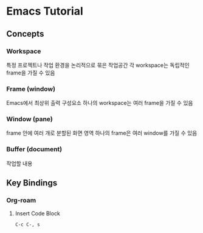 * Emacs Tutorial
** Concepts
*** Workspace
특정 프로젝트나 작업 환경을 논리적으로 묶은 작업공간
각 workspace는 독립적인 frame을 가질 수 있음
*** Frame (window)
Emacs에서 최상위 출력  구성요소
하나의 workspace는 여러 frame을  가질 수 있음
*** Window (pane)
frame 안에 여러 개로 분할된 화면 영역
하나의 frame은 여러 window를 가질 수 있음
*** Buffer (document)
작업할 내용
** Key Bindings
*** Org-roam
**** Insert Code Block
#+begin_src elisp
  C-c C-, s
#+end_src

